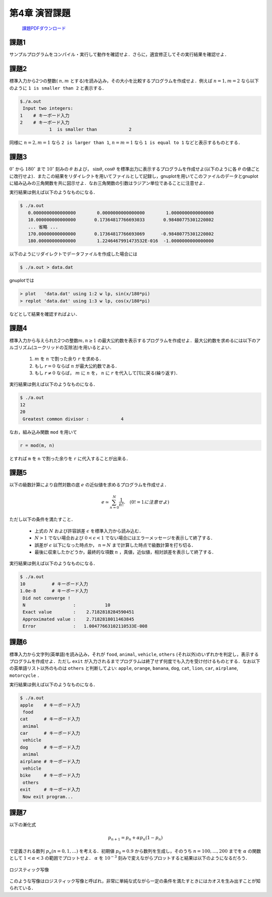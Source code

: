 .. -*- coding: utf-8 -*-

第4章 演習課題
==============

  `課題PDFダウンロード <chap04_kadai.pdf>`_

課題1
-----

サンプルプログラムをコンパイル・実行して動作を確認せよ．さらに，適宜修正してその実行結果を確認せよ．


課題2
-----

標準入力から2つの整数( :math:`n, m` とする)を読み込み，その大小を比較するプログラムを作成せよ．例えば :math:`n = 1, m = 2` なら以下のように ``1 is smaller than 2`` と表示する．

.. code-block:: bash

    $./a.out
     Input two integers:
    1    # キーボード入力
    2    # キーボード入力
               1  is smaller than            2



同様に :math:`n = 2, m = 1` なら ``2 is larger than 1``, :math:`n = m = 1` なら ``1 is equal to 1`` などと表示するものとする．


課題3
-----

:math:`0^\circ` から :math:`180^\circ` まで :math:`10^\circ` 刻みの :math:`\theta` および， :math:`\sin \theta`, :math:`\cos \theta` を標準出力に表示するプログラムを作成せよ(以下のように各 :math:`\theta` の値ごとに改行せよ)．またこの結果をリダイレクトを用いてファイルとして記録し，gnuplotを用いてこのファイルのデータとgnuplotに組み込みの三角関数を共に図示せよ．なお三角関数の引数はラジアン単位であることに注意せよ．

実行結果は例えば以下のようなものになる．

.. code-block:: bash

  $ ./a.out
     0.0000000000000000        0.0000000000000000        1.0000000000000000
     10.000000000000000       0.17364817766693033       0.98480775301220802
     ... 省略 ...
     170.00000000000000       0.17364817766693069      -0.98480775301220802
     180.00000000000000        1.2246467991473532E-016  -1.0000000000000000

以下のようにリダイレクトでデータファイルを作成した場合には

.. code-block:: bash

  $ ./a.out > data.dat

gnuplotでは

.. code-block:: bash

  > plot   'data.dat' using 1:2 w lp, sin(x/180*pi)
  > replot 'data.dat' using 1:3 w lp, cos(x/180*pi)

などとして結果を確認すればよい．


課題4
-----

標準入力から与えられた2つの整数\ :math:`m, n \ge 1` の最大公約数を表示するプログラムを作成せよ．最大公約数を求めるには以下のアルゴリズム(ユークリッドの互除法)を用いるとよい．

    #. :math:`m` を :math:`n` で割った余り :math:`r` を求める．
    #. もし :math:`r = 0` ならば :math:`n` が最大公約数である．
    #. もし :math:`r \neq 0` ならば， :math:`m` に :math:`n` を， :math:`n` に :math:`r` を代入して[1]に戻る(繰り返す)．

実行結果は例えば以下のようなものになる．

.. code-block:: bash

  $ ./a.out
  12
  20
   Greatest common divisor :            4

なお，組み込み関数 ``mod`` を用いて

.. code-block:: fortran

    r = mod(m, n)

とすれば ``m`` を ``n`` で割った余りを ``r`` に代入することが出来る．


課題5
-----

以下の級数計算により自然対数の底 :math:`e` の近似値を求めるプログラムを作成せよ．

.. math::

  e \simeq \sum_{n=0}^{N} \frac{1}{n !}. \quad (0! = 1に注意せよ)

ただし以下の条件を満たすこと．

  - 上式の :math:`N` および許容誤差 :math:`\epsilon` を標準入力から読み込む．
  - :math:`N > 1` でない場合および :math:`0 < \epsilon < 1` でない場合にはエラーメッセージを表示して終了する．
  - 誤差が :math:`\epsilon` 以下になった時点か， :math:`n = N` まで計算した時点で級数計算を打ち切る．
  - 最後に収束したかどうか，最終的な項数 :math:`n` ，真値，近似値，相対誤差を表示して終了する．

実行結果は例えば以下のようなものになる．

.. code-block:: bash

    $ ./a.out
    10          # キーボード入力
    1.0e-8      # キーボード入力
     Did not converge !
     N                  :           10
     Exact value        :    2.7182818284590451
     Approximated value :    2.7182818011463845
     Error              :   1.00477663102110533E-008


課題6
-----

標準入力から文字列(英単語)を読み込み，それが ``food``, ``animal``, ``vehicle``, ``others`` (それ以外)のいずれかを判定し，表示するプログラムを作成せよ．ただし ``exit`` が入力されるまでプログラムは終了せず何度でも入力を受け付けるものとする．なお以下の英単語リスト以外のものは ``others`` と判断してよい:
``apple``, ``orange``, ``banana``, ``dog``, ``cat``, ``lion``, ``car``,
``airplane``, ``motorcycle`` ．

実行結果は例えば以下のようなものになる．

.. code-block:: bash

    $ ./a.out
    apple    # キーボード入力
     food
    cat      # キーボード入力
     animal
    car      # キーボード入力
     vehicle
    dog      # キーボード入力
     animal
    airplane # キーボード入力
     vehicle
    bike     # キーボード入力
     others
    exit     # キーボード入力
     Now exit program...


課題7
-----

以下の漸化式

.. math::

   p_{n+1} = p_n + \alpha p_n (1 - p_n)

で定義される数列 :math:`p_n (n=0, 1, \ldots)` を考える．初期値 :math:`p_0 = 0.9` から数列を生成し，そのうち :math:`n=100, \ldots, 200` までを :math:`\alpha` の関数として :math:`1 < \alpha < 3` の範囲でプロットせよ． :math:`\alpha` を :math:`10^{-3}` 刻みで変えながらプロットすると結果は以下のようになるだろう．

.. figure:: figure/logistic.png
    :align: center
    :scale: 75%

    ロジスティック写像

このような写像はロジスティック写像と呼ばれ，非常に単純な式ながら一定の条件を満たすときにはカオスを生み出すことが知られている．
